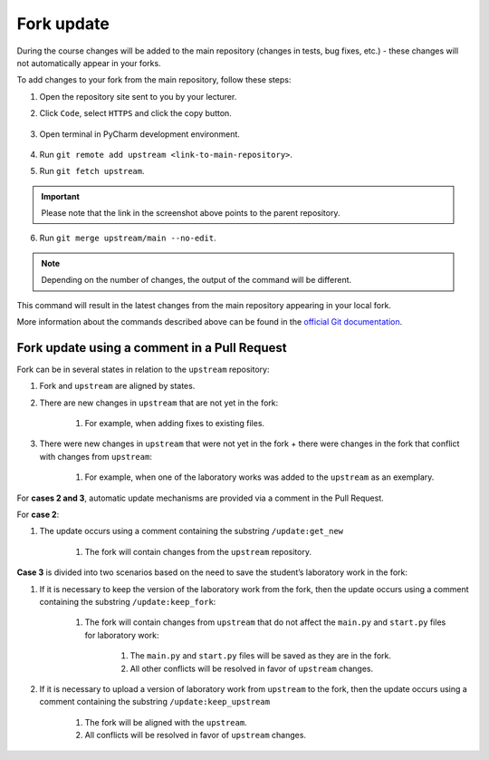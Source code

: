 Fork update
===========

During the course changes will be added to the main repository (changes
in tests, bug fixes, etc.) - these changes will not automatically appear
in your forks.

To add changes to your fork from the main repository, follow these steps:

1. Open the repository site sent to you by your lecturer.

2. Click ``Code``, select ``HTTPS`` and click the copy button.

   .. figure:: ../images/fork_update/copy_original_repo_url.png
      :alt: copy repo url

3. Open terminal in PyCharm development environment.

   .. figure:: ../images/starting_guide/pycharm_open_terminal.png
      :alt: open terminal

4. Run ``git remote add upstream <link-to-main-repository>``.

   .. image:: ../images/fork_update/add_upstream.png

5. Run ``git fetch upstream``.

   .. image:: ../images/fork_update/fetch_upstream.png

.. important:: Please note that the link in the screenshot
               above points to the parent repository.

6. Run ``git merge upstream/main --no-edit``.

   .. image:: ../images/fork_update/merge_upstream.png

.. note:: Depending on the number of changes, the output of the
          command will be different.

This command will result in the latest changes from
the main repository appearing in your local fork.

More information about the commands described above can be found
in the `official Git documentation <https://git-scm.com/docs>`__.

Fork update using a comment in a Pull Request
---------------------------------------------

Fork can be in several states in relation to the ``upstream`` repository:

1. Fork and ``upstream`` are aligned by states.
2. There are new changes in ``upstream`` that are not yet in the fork:

    1. For example, when adding fixes to existing files.

3. There were new changes in ``upstream`` that were not yet in the fork +
   there were changes in the fork that conflict with changes from ``upstream``:

    1. For example, when one of the laboratory works was added
       to the ``upstream`` as an exemplary.

For **cases 2 and 3**, automatic update mechanisms are provided via a comment in the Pull Request.

For **case 2**:

1. The update occurs using a comment containing the substring ``/update:get_new``

    1. The fork will contain changes from the ``upstream`` repository.

**Case 3** is divided into two scenarios based on the need to save
the student’s laboratory work in the fork:

1. If it is necessary to keep the version of the laboratory work from the fork,
   then the update occurs using a comment containing the substring ``/update:keep_fork``:

    1. The fork will contain changes from ``upstream`` that do not affect the ``main.py``
       and ``start.py`` files for laboratory work:

        1. The ``main.py`` and ``start.py`` files will be saved as they are in the fork.
        2. All other conflicts will be resolved in favor of ``upstream`` changes.

2. If it is necessary to upload a version of laboratory work from ``upstream`` to the fork,
   then the update occurs using a comment containing the substring ``/update:keep_upstream``

    1. The fork will be aligned with the ``upstream``.
    2. All conflicts will be resolved in favor of ``upstream`` changes.
